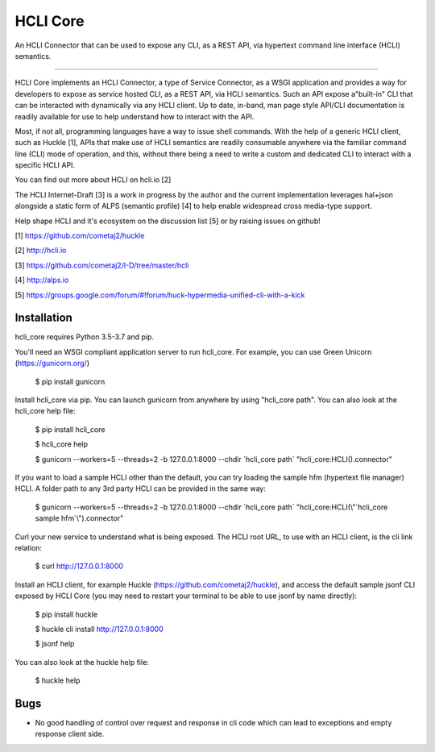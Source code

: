 HCLI Core |build status|_ |pypi|_
=================================

An HCLI Connector that can be used to expose any CLI, as a REST API, via hypertext
command line interface (HCLI) semantics.

----

HCLI Core implements an HCLI Connector, a type of Service Connector, as a WSGI application and provides a way
for developers to expose as service hosted CLI, as a REST API, via HCLI semantics. Such an API expose a"built-in"
CLI that can be interacted with dynamically via any HCLI client. Up to date, in-band, man page style API/CLI
documentation is readily available for use to help understand how to interact with the API.

Most, if not all, programming languages have a way to issue shell commands. With the help
of a generic HCLI client, such as Huckle [1], APIs that make use of HCLI semantics are readily consumable
anywhere via the familiar command line (CLI) mode of operation, and this, without there being a need to write
a custom and dedicated CLI to interact with a specific HCLI API.

You can find out more about HCLI on hcli.io [2]

The HCLI Internet-Draft [3] is a work in progress by the author and 
the current implementation leverages hal+json alongside a static form of ALPS
(semantic profile) [4] to help enable widespread cross media-type support.

Help shape HCLI and it's ecosystem on the discussion list [5] or by raising issues on github!

[1] https://github.com/cometaj2/huckle

[2] http://hcli.io

[3] https://github.com/cometaj2/I-D/tree/master/hcli

[4] http://alps.io

[5] https://groups.google.com/forum/#!forum/huck-hypermedia-unified-cli-with-a-kick

Installation
------------

hcli_core requires Python 3.5-3.7 and pip.

You'll need an WSGI compliant application server to run hcli_core. For example, you can use Green Unicorn (https://gunicorn.org/)

    $ pip install gunicorn

Install hcli_core via pip. You can launch gunicorn from anywhere by using "hcli_core path". You can also look at the hcli_core help file:

    $ pip install hcli_core

    $ hcli_core help

    $ gunicorn --workers=5 --threads=2 -b 127.0.0.1:8000 --chdir \`hcli_core path\` "hcli_core:HCLI().connector"

If you want to load a sample HCLI other than the default, you can try loading the sample hfm (hypertext file manager) HCLI.
A folder path to any 3rd party HCLI can be provided in the same way:

    $ gunicorn --workers=5 --threads=2 -b 127.0.0.1:8000 --chdir \`hcli_core path\` "hcli_core:HCLI(\\"\`hcli_core sample hfm\`\\").connector"

Curl your new service to understand what is being exposed. The HCLI root URL, to use with an HCLI client, is the cli link relation:

    $ curl http://127.0.0.1:8000

Install an HCLI client, for example Huckle (https://github.com/cometaj2/huckle), and access the default sample jsonf CLI
exposed by HCLI Core (you may need to restart your terminal to be able to use jsonf by name directly):

    $ pip install huckle

    $ huckle cli install http://127.0.0.1:8000

    $ jsonf help

You can also look at the huckle help file:

    $ huckle help

Bugs
----

- No good handling of control over request and response in cli code which can lead to exceptions and empty response client side.

.. |build status| image:: https://travis-ci.org/cometaj2/hcli_core.svg?branch=master
.. _build status: https://travis-ci.org/cometaj2/hcli_core
.. |pypi| image:: https://badge.fury.io/py/hcli-core.svg
.. _pypi: https://badge.fury.io/py/hcli-core
